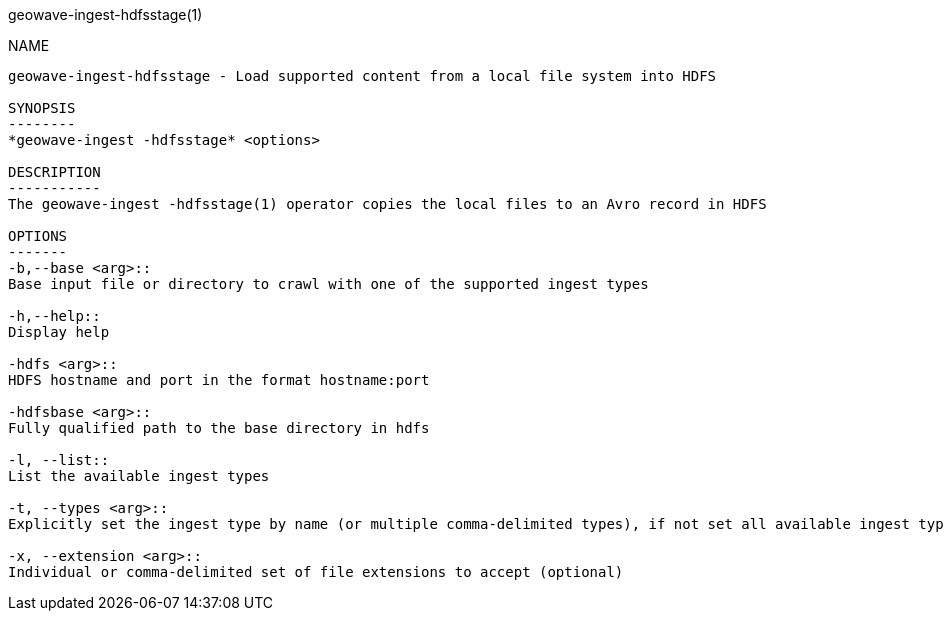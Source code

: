 geowave-ingest-hdfsstage(1)
=============================
:doctype: manpage

NAME
----
geowave-ingest-hdfsstage - Load supported content from a local file system into HDFS

SYNOPSIS
--------
*geowave-ingest -hdfsstage* <options>

DESCRIPTION
-----------
The geowave-ingest -hdfsstage(1) operator copies the local files to an Avro record in HDFS

OPTIONS
-------
-b,--base <arg>::
Base input file or directory to crawl with one of the supported ingest types

-h,--help::
Display help

-hdfs <arg>::
HDFS hostname and port in the format hostname:port

-hdfsbase <arg>::
Fully qualified path to the base directory in hdfs

-l, --list::
List the available ingest types

-t, --types <arg>::
Explicitly set the ingest type by name (or multiple comma-delimited types), if not set all available ingest types will be used

-x, --extension <arg>::
Individual or comma-delimited set of file extensions to accept (optional)

